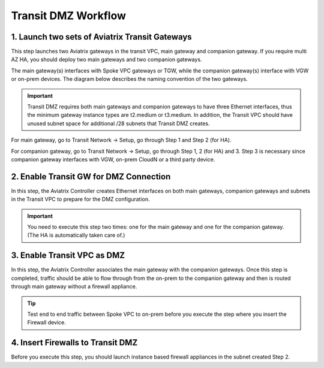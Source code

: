 .. meta::
  :description: Transit DMZn
  :keywords: AWS TGW, TGW orchestrator, Aviatrix Transit network, Transit DMZ, Egress, Firewall


=========================================================
Transit DMZ Workflow
=========================================================


1. Launch two sets of Aviatrix Transit Gateways
------------------------------------------------

This step launches two Aviatrix gateways in the transit VPC, main gateway and companion gateway. If you require 
multi AZ HA, you should deploy two main gateways and two companion gateways. 

The main gateway(s) interfaces with Spoke VPC gateways or TGW, while the companion gateway(s) interface with VGW or 
on-prem devices. The diagram below describes the naming convention of the two gateways.  

|main_companion_gw|

.. important::
  
  Transit DMZ requires both main gateways and companion gateways to have three Ethernet interfaces, thus the minimum gateway instance types are t2.medium or t3.medium. In addition, the Transit VPC should have unused subnet space for additional /28 subnets that Transit DMZ creates. 

For main gateway, go to Transit Network -> Setup, go through Step 1 and Step 2 (for HA).  

For companion gateway, go to Transit Network -> Setup, go through Step 1, 2 (for HA) and 3. Step 3 is necessary since companion gateway interfaces with VGW, on-prem CloudN or a third party device. 

2. Enable Transit GW for DMZ Connection
------------------------------------------

In this step, the Aviatrix Controller creates Ethernet interfaces on both main gateways, companion gateways and subnets in the Transit VPC to prepare for the DMZ configuration.

.. important::

  You need to execute this step two times: one for the main gateway and one for the companion gateway. (The HA is automatically taken care of.) 

3. Enable Transit VPC as DMZ
------------------------------

In this step, the Aviatrix Controller associates the main gateway with the companion gateways. Once this step is 
completed, traffic should be able to flow through from the on-prem to the companion gateway and then is routed 
through  main gateway without a firewall appliance. 

.. tip::

  Test end to end traffic between Spoke VPC to on-prem before you execute the step where you insert the Firewall device.


4. Insert Firewalls to Transit DMZ
--------------------------------------

Before you execute this step, you should launch instance based firewall appliances in the subnet created Step 2. 


.. |main_companion_gw| image:: transit_dmz_workflow_media/main_companion_gw.png
   :scale: 30%


.. disqus::
